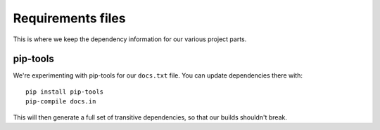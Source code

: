Requirements files
==================

This is where we keep the dependency information for our various project parts.

pip-tools
---------

We're experimenting with pip-tools for our ``docs.txt`` file.
You can update dependencies there with::

    pip install pip-tools
    pip-compile docs.in

This will then generate a full set of transitive dependencies,
so that our builds shouldn't break.
